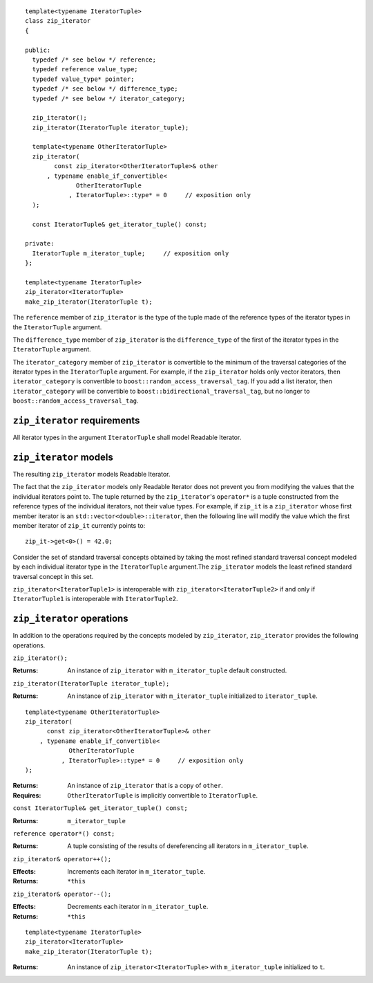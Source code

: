 
::

  template<typename IteratorTuple>
  class zip_iterator
  {  

  public:
    typedef /* see below */ reference;
    typedef reference value_type;
    typedef value_type* pointer;
    typedef /* see below */ difference_type;
    typedef /* see below */ iterator_category;

    zip_iterator();
    zip_iterator(IteratorTuple iterator_tuple);

    template<typename OtherIteratorTuple>
    zip_iterator(
          const zip_iterator<OtherIteratorTuple>& other
        , typename enable_if_convertible<
                OtherIteratorTuple
              , IteratorTuple>::type* = 0     // exposition only
    );

    const IteratorTuple& get_iterator_tuple() const;

  private:
    IteratorTuple m_iterator_tuple;     // exposition only
  };

  template<typename IteratorTuple> 
  zip_iterator<IteratorTuple> 
  make_zip_iterator(IteratorTuple t);


The ``reference`` member of ``zip_iterator`` is the type of the tuple
made of the reference types of the iterator types in the ``IteratorTuple``
argument.

The ``difference_type`` member of ``zip_iterator`` is the ``difference_type``
of the first of the iterator types in the ``IteratorTuple`` argument.

The ``iterator_category`` member of ``zip_iterator`` is convertible to the
minimum of the traversal categories of the iterator types in the ``IteratorTuple``
argument. For example, if the ``zip_iterator`` holds only vector
iterators, then ``iterator_category`` is convertible to 
``boost::random_access_traversal_tag``. If you add a list iterator, then
``iterator_category`` will be convertible to ``boost::bidirectional_traversal_tag``,
but no longer to ``boost::random_access_traversal_tag``.


``zip_iterator`` requirements
...................................

All iterator types in the argument ``IteratorTuple`` shall model Readable Iterator.  


``zip_iterator`` models
.............................

The resulting ``zip_iterator`` models Readable Iterator.

The fact that the ``zip_iterator`` models only Readable Iterator does not 
prevent you from modifying the values that the individual iterators point
to. The tuple returned by the ``zip_iterator``'s ``operator*`` is a tuple 
constructed from the reference types of the individual iterators, not 
their value types. For example, if ``zip_it`` is a ``zip_iterator`` whose
first member iterator is an ``std::vector<double>::iterator``, then the
following line will modify the value which the first member iterator of
``zip_it`` currently points to:

::

    zip_it->get<0>() = 42.0;


Consider the set of standard traversal concepts obtained by taking
the most refined standard traversal concept modeled by each individual
iterator type in the ``IteratorTuple`` argument.The ``zip_iterator`` 
models the least refined standard traversal concept in this set.

``zip_iterator<IteratorTuple1>`` is interoperable with
``zip_iterator<IteratorTuple2>`` if and only if ``IteratorTuple1``
is interoperable with ``IteratorTuple2``.



``zip_iterator`` operations
.................................

In addition to the operations required by the concepts modeled by
``zip_iterator``, ``zip_iterator`` provides the following
operations.


``zip_iterator();``

:Returns: An instance of ``zip_iterator`` with ``m_iterator_tuple``
  default constructed.


``zip_iterator(IteratorTuple iterator_tuple);``

:Returns: An instance of ``zip_iterator`` with ``m_iterator_tuple``
  initialized to ``iterator_tuple``.


::

    template<typename OtherIteratorTuple>
    zip_iterator(
          const zip_iterator<OtherIteratorTuple>& other
        , typename enable_if_convertible<
                OtherIteratorTuple
              , IteratorTuple>::type* = 0     // exposition only
    );

:Returns: An instance of ``zip_iterator`` that is a copy of ``other``.
:Requires: ``OtherIteratorTuple`` is implicitly convertible to ``IteratorTuple``.


``const IteratorTuple& get_iterator_tuple() const;``

:Returns: ``m_iterator_tuple``


``reference operator*() const;``

:Returns: A tuple consisting of the results of dereferencing all iterators in
  ``m_iterator_tuple``.


``zip_iterator& operator++();``

:Effects: Increments each iterator in ``m_iterator_tuple``.
:Returns: ``*this``


``zip_iterator& operator--();``

:Effects: Decrements each iterator in ``m_iterator_tuple``.
:Returns: ``*this``

::

    template<typename IteratorTuple> 
    zip_iterator<IteratorTuple> 
    make_zip_iterator(IteratorTuple t);

:Returns: An instance of ``zip_iterator<IteratorTuple>`` with ``m_iterator_tuple``
  initialized to ``t``.

